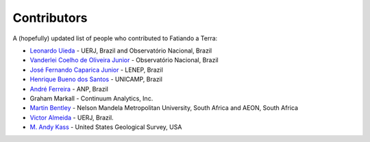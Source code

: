 .. _the-team:

Contributors
============

A (hopefully) updated list of people who contributed to Fatiando a Terra:

* `Leonardo Uieda`_ - UERJ, Brazil and Observatório Nacional, Brazil
* `Vanderlei Coelho de Oliveira Junior`_ - Observatório Nacional, Brazil
* `José Fernando Caparica Junior`_ - LENEP, Brazil
* `Henrique Bueno dos Santos`_ - UNICAMP, Brazil
* `André Ferreira`_ - ANP, Brazil
* Graham Markall - Continuum Analytics, Inc.
* `Martin Bentley`_ - Nelson Mandela Metropolitan University, South Africa and AEON, South Africa
* `Victor Almeida`_ - UERJ, Brazil.
* `M. Andy Kass`_ - United States Geological Survey, USA

.. _Leonardo Uieda: http://www.leouieda.com
.. _Vanderlei Coelho de Oliveira Junior: http://fatiando.org/people/oliveira-jr
.. _José Fernando Caparica Junior: http://fatiando.org/people/caparicajr
.. _Henrique Bueno dos Santos: http://fatiando.org/people/santos
.. _André Ferreira: http://fatiando.org/people/ferreira
.. _Martin Bentley: https://twitter.com/astonsplat
.. _Victor Almeida: http://www.pinga-lab.org/people/victor-almeida.html
.. _M. Andy Kass: https://twitter.com/drandykass
